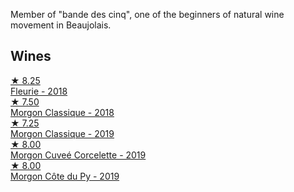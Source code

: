 Member of "bande des cinq", one of the beginners of natural wine movement in Beaujolais.

** Wines

#+begin_export html
<div class="flex-container">
  <a class="flex-item flex-item-left" href="/wines/077debf3-21a1-40a2-96cd-16475cf9dc12.html">
    <img class="flex-bottle" src="/images/07/7debf3-21a1-40a2-96cd-16475cf9dc12/2021-12-03-09-27-14-E08A1F45-F0EA-4BAC-A731-D66326CC777A-1-105-c.webp"></img>
    <section class="h">★ 8.25</section>
    <section class="h text-bolder">Fleurie - 2018</section>
  </a>

  <a class="flex-item flex-item-right" href="/wines/e463f4c4-0217-4f34-a587-d7a9bf384a92.html">
    <img class="flex-bottle" src="/images/e4/63f4c4-0217-4f34-a587-d7a9bf384a92/2020-12-03-10-59-27-4380D26F-EDC0-45FC-9A65-975CD5189E89-1-105-c.webp"></img>
    <section class="h">★ 7.50</section>
    <section class="h text-bolder">Morgon Classique - 2018</section>
  </a>

  <a class="flex-item flex-item-left" href="/wines/8ba16651-36cb-44a9-b778-57776431425e.html">
    <img class="flex-bottle" src="/images/8b/a16651-36cb-44a9-b778-57776431425e/2022-09-20-16-09-49-IMG-2341.webp"></img>
    <section class="h">★ 7.25</section>
    <section class="h text-bolder">Morgon Classique - 2019</section>
  </a>

  <a class="flex-item flex-item-right" href="/wines/0fc1ad68-f002-4840-8fa8-d80c0e7f6b61.html">
    <img class="flex-bottle" src="/images/0f/c1ad68-f002-4840-8fa8-d80c0e7f6b61/2022-11-19-11-07-36-B91AC071-158B-4014-AFBC-4B3765125DA8-1-105-c.webp"></img>
    <section class="h">★ 8.00</section>
    <section class="h text-bolder">Morgon Cuveé Corcelette - 2019</section>
  </a>

  <a class="flex-item flex-item-left" href="/wines/dd41a90c-21e7-4913-848f-7fa34f53bbcd.html">
    <img class="flex-bottle" src="/images/dd/41a90c-21e7-4913-848f-7fa34f53bbcd/2021-12-03-09-38-00-2459E204-5D28-467E-A4E1-702EBEA3430E-1-105-c.webp"></img>
    <section class="h">★ 8.00</section>
    <section class="h text-bolder">Morgon Côte du Py - 2019</section>
  </a>

</div>
#+end_export
